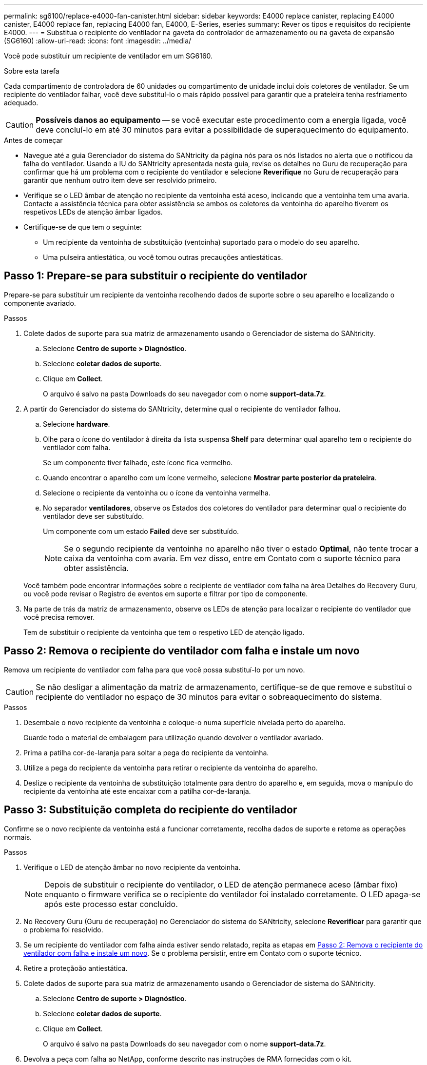 ---
permalink: sg6100/replace-e4000-fan-canister.html 
sidebar: sidebar 
keywords: E4000 replace canister, replacing E4000 canister, E4000 replace fan, replacing E4000 fan, E4000, E-Series, eseries 
summary: Rever os tipos e requisitos do recipiente E4000. 
---
= Substitua o recipiente do ventilador na gaveta do controlador de armazenamento ou na gaveta de expansão (SG6160)
:allow-uri-read: 
:icons: font
:imagesdir: ../media/


[role="lead"]
Você pode substituir um recipiente de ventilador em um SG6160.

.Sobre esta tarefa
Cada compartimento de controladora de 60 unidades ou compartimento de unidade inclui dois coletores de ventilador. Se um recipiente do ventilador falhar, você deve substituí-lo o mais rápido possível para garantir que a prateleira tenha resfriamento adequado.


CAUTION: *Possíveis danos ao equipamento* -- se você executar este procedimento com a energia ligada, você deve concluí-lo em até 30 minutos para evitar a possibilidade de superaquecimento do equipamento.

.Antes de começar
* Navegue até a guia Gerenciador do sistema do SANtricity da página nós para os nós listados no alerta que o notificou da falha do ventilador. Usando a IU do SANtricity apresentada nesta guia, revise os detalhes no Guru de recuperação para confirmar que há um problema com o recipiente do ventilador e selecione *Reverifique* no Guru de recuperação para garantir que nenhum outro item deve ser resolvido primeiro.
* Verifique se o LED âmbar de atenção no recipiente da ventoinha está aceso, indicando que a ventoinha tem uma avaria. Contacte a assistência técnica para obter assistência se ambos os coletores da ventoinha do aparelho tiverem os respetivos LEDs de atenção âmbar ligados.
* Certifique-se de que tem o seguinte:
+
** Um recipiente da ventoinha de substituição (ventoinha) suportado para o modelo do seu aparelho.
** Uma pulseira antiestática, ou você tomou outras precauções antiestáticas.






== Passo 1: Prepare-se para substituir o recipiente do ventilador

Prepare-se para substituir um recipiente da ventoinha recolhendo dados de suporte sobre o seu aparelho e localizando o componente avariado.

.Passos
. Colete dados de suporte para sua matriz de armazenamento usando o Gerenciador de sistema do SANtricity.
+
.. Selecione *Centro de suporte > Diagnóstico*.
.. Selecione *coletar dados de suporte*.
.. Clique em *Collect*.
+
O arquivo é salvo na pasta Downloads do seu navegador com o nome *support-data.7z*.



. A partir do Gerenciador do sistema do SANtricity, determine qual o recipiente do ventilador falhou.
+
.. Selecione *hardware*.
.. Olhe para o ícone do ventilador image:../media/sam1130_ss_hardware_fan_icon_maint-e2800.gif[""]à direita da lista suspensa *Shelf* para determinar qual aparelho tem o recipiente do ventilador com falha.
+
Se um componente tiver falhado, este ícone fica vermelho.

.. Quando encontrar o aparelho com um ícone vermelho, selecione *Mostrar parte posterior da prateleira*.
.. Selecione o recipiente da ventoinha ou o ícone da ventoinha vermelha.
.. No separador *ventiladores*, observe os Estados dos coletores do ventilador para determinar qual o recipiente do ventilador deve ser substituído.
+
Um componente com um estado *Failed* deve ser substituído.

+

NOTE: Se o segundo recipiente da ventoinha no aparelho não tiver o estado *Optimal*, não tente trocar a caixa da ventoinha com avaria. Em vez disso, entre em Contato com o suporte técnico para obter assistência.



+
Você também pode encontrar informações sobre o recipiente de ventilador com falha na área Detalhes do Recovery Guru, ou você pode revisar o Registro de eventos em suporte e filtrar por tipo de componente.

. Na parte de trás da matriz de armazenamento, observe os LEDs de atenção para localizar o recipiente do ventilador que você precisa remover.
+
Tem de substituir o recipiente da ventoinha que tem o respetivo LED de atenção ligado.





== Passo 2: Remova o recipiente do ventilador com falha e instale um novo

Remova um recipiente do ventilador com falha para que você possa substituí-lo por um novo.


CAUTION: Se não desligar a alimentação da matriz de armazenamento, certifique-se de que remove e substitui o recipiente do ventilador no espaço de 30 minutos para evitar o sobreaquecimento do sistema.

.Passos
. Desembale o novo recipiente da ventoinha e coloque-o numa superfície nivelada perto do aparelho.
+
Guarde todo o material de embalagem para utilização quando devolver o ventilador avariado.

. Prima a patilha cor-de-laranja para soltar a pega do recipiente da ventoinha.
. Utilize a pega do recipiente da ventoinha para retirar o recipiente da ventoinha do aparelho.
. Deslize o recipiente da ventoinha de substituição totalmente para dentro do aparelho e, em seguida, mova o manípulo do recipiente da ventoinha até este encaixar com a patilha cor-de-laranja.




== Passo 3: Substituição completa do recipiente do ventilador

Confirme se o novo recipiente da ventoinha está a funcionar corretamente, recolha dados de suporte e retome as operações normais.

.Passos
. Verifique o LED de atenção âmbar no novo recipiente da ventoinha.
+

NOTE: Depois de substituir o recipiente do ventilador, o LED de atenção permanece aceso (âmbar fixo) enquanto o firmware verifica se o recipiente do ventilador foi instalado corretamente. O LED apaga-se após este processo estar concluído.

. No Recovery Guru (Guru de recuperação) no Gerenciador do sistema do SANtricity, selecione *Reverificar* para garantir que o problema foi resolvido.
. Se um recipiente do ventilador com falha ainda estiver sendo relatado, repita as etapas em <<Passo 2: Remova o recipiente do ventilador com falha e instale um novo>>. Se o problema persistir, entre em Contato com o suporte técnico.
. Retire a proteçãoão antiestática.
. Colete dados de suporte para sua matriz de armazenamento usando o Gerenciador de sistema do SANtricity.
+
.. Selecione *Centro de suporte > Diagnóstico*.
.. Selecione *coletar dados de suporte*.
.. Clique em *Collect*.
+
O arquivo é salvo na pasta Downloads do seu navegador com o nome *support-data.7z*.



. Devolva a peça com falha ao NetApp, conforme descrito nas instruções de RMA fornecidas com o kit.


.O que se segue?
A substituição do recipiente do ventilador está concluída. Pode retomar as operações normais.
